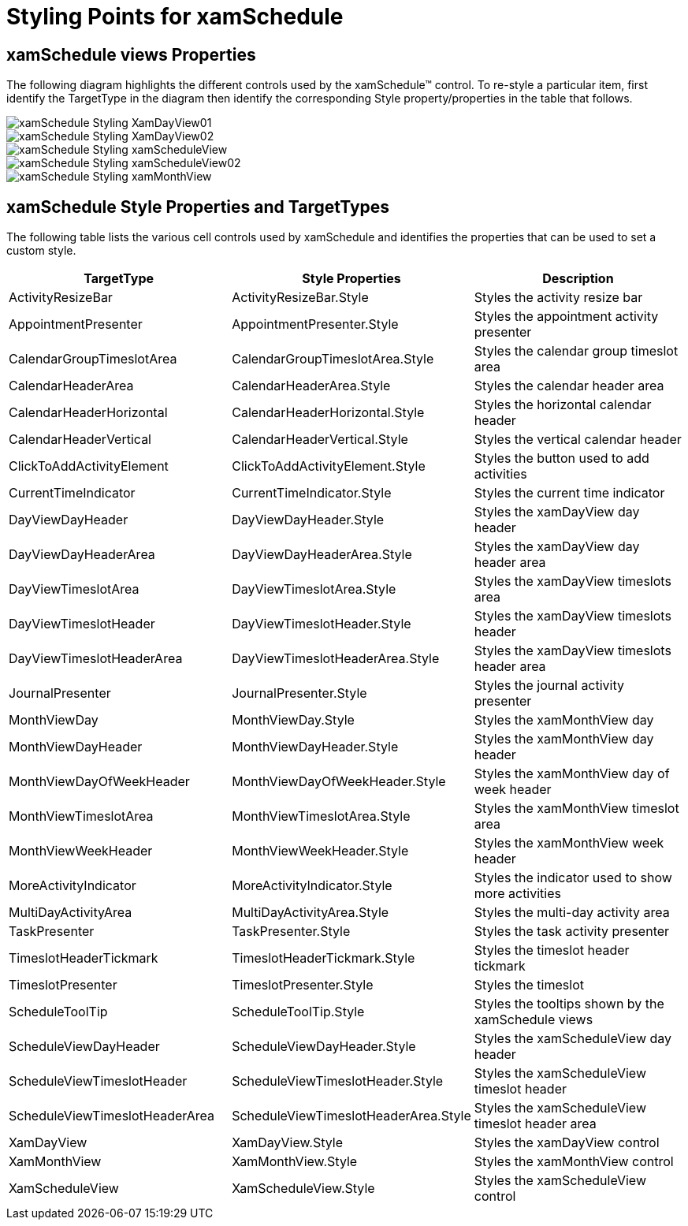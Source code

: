 ﻿////

|metadata|
{
    "name": "designers-guide-styling-points-for-xamschedule",
    "controlName": [],
    "tags": ["Styling","Templating"],
    "guid": "14c4b55d-69db-4096-a2a9-a34ac710e7c1",  
    "buildFlags": ["sl","wpf"],
    "createdOn": "2012-01-30T16:46:26.9768012Z"
}
|metadata|
////

= Styling Points for xamSchedule

== xamSchedule views Properties

The following diagram highlights the different controls used by the xamSchedule™ control. To re-style a particular item, first identify the TargetType in the diagram then identify the corresponding Style property/properties in the table that follows.

image::images/xamSchedule_Styling_XamDayView01.png[]

image::images/xamSchedule_Styling_XamDayView02.png[]

image::images/xamSchedule_Styling_xamScheduleView.png[]

image::images/xamSchedule_Styling_xamScheduleView02.png[]

image::images/xamSchedule_Styling_xamMonthView.png[]

== xamSchedule Style Properties and TargetTypes

The following table lists the various cell controls used by xamSchedule and identifies the properties that can be used to set a custom style.

[options="header", cols="a,a,a"]
|====
|TargetType|Style Properties|Description

|ActivityResizeBar
|ActivityResizeBar.Style
|Styles the activity resize bar

|AppointmentPresenter
|AppointmentPresenter.Style
|Styles the appointment activity presenter

|CalendarGroupTimeslotArea
|CalendarGroupTimeslotArea.Style
|Styles the calendar group timeslot area

|CalendarHeaderArea
|CalendarHeaderArea.Style
|Styles the calendar header area

|CalendarHeaderHorizontal
|CalendarHeaderHorizontal.Style
|Styles the horizontal calendar header

|CalendarHeaderVertical
|CalendarHeaderVertical.Style
|Styles the vertical calendar header

|ClickToAddActivityElement
|ClickToAddActivityElement.Style
|Styles the button used to add activities

|CurrentTimeIndicator
|CurrentTimeIndicator.Style
|Styles the current time indicator

|DayViewDayHeader
|DayViewDayHeader.Style
|Styles the xamDayView day header

|DayViewDayHeaderArea
|DayViewDayHeaderArea.Style
|Styles the xamDayView day header area

|DayViewTimeslotArea
|DayViewTimeslotArea.Style
|Styles the xamDayView timeslots area

|DayViewTimeslotHeader
|DayViewTimeslotHeader.Style
|Styles the xamDayView timeslots header

|DayViewTimeslotHeaderArea
|DayViewTimeslotHeaderArea.Style
|Styles the xamDayView timeslots header area

|JournalPresenter
|JournalPresenter.Style
|Styles the journal activity presenter

|MonthViewDay
|MonthViewDay.Style
|Styles the xamMonthView day

|MonthViewDayHeader
|MonthViewDayHeader.Style
|Styles the xamMonthView day header

|MonthViewDayOfWeekHeader
|MonthViewDayOfWeekHeader.Style
|Styles the xamMonthView day of week header

|MonthViewTimeslotArea
|MonthViewTimeslotArea.Style
|Styles the xamMonthView timeslot area

|MonthViewWeekHeader
|MonthViewWeekHeader.Style
|Styles the xamMonthView week header

|MoreActivityIndicator
|MoreActivityIndicator.Style
|Styles the indicator used to show more activities

|MultiDayActivityArea
|MultiDayActivityArea.Style
|Styles the multi-day activity area

|TaskPresenter
|TaskPresenter.Style
|Styles the task activity presenter

|TimeslotHeaderTickmark
|TimeslotHeaderTickmark.Style
|Styles the timeslot header tickmark

|TimeslotPresenter
|TimeslotPresenter.Style
|Styles the timeslot

|ScheduleToolTip
|ScheduleToolTip.Style
|Styles the tooltips shown by the xamSchedule views

|ScheduleViewDayHeader
|ScheduleViewDayHeader.Style
|Styles the xamScheduleView day header

|ScheduleViewTimeslotHeader
|ScheduleViewTimeslotHeader.Style
|Styles the xamScheduleView timeslot header

|ScheduleViewTimeslotHeaderArea
|ScheduleViewTimeslotHeaderArea.Style
|Styles the xamScheduleView timeslot header area

|XamDayView
|XamDayView.Style
|Styles the xamDayView control

|XamMonthView
|XamMonthView.Style
|Styles the xamMonthView control

|XamScheduleView
|XamScheduleView.Style
|Styles the xamScheduleView control

|====